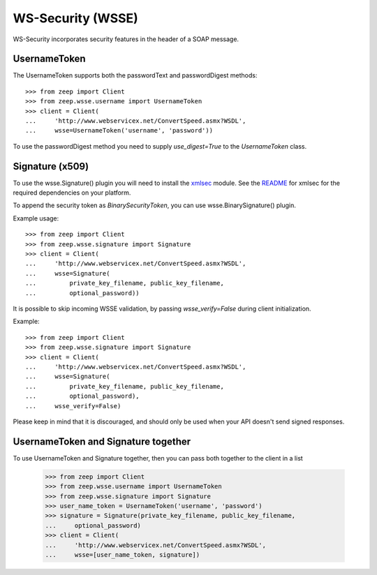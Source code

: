 WS-Security (WSSE)
==================

WS-Security incorporates security features in the header of a SOAP message.

UsernameToken
-------------
The UsernameToken supports both the passwordText and passwordDigest methods::

    >>> from zeep import Client
    >>> from zeep.wsse.username import UsernameToken
    >>> client = Client(
    ...     'http://www.webservicex.net/ConvertSpeed.asmx?WSDL', 
    ...     wsse=UsernameToken('username', 'password'))

To use the passwordDigest method you need to supply `use_digest=True` to the
`UsernameToken` class.


Signature (x509)
----------------

To use the wsse.Signature() plugin you will need to install the `xmlsec`_
module. See the `README`_ for xmlsec for the required dependencies on your 
platform.

To append the security token as `BinarySecurityToken`, you can use wsse.BinarySignature() plugin.

Example usage::

    >>> from zeep import Client
    >>> from zeep.wsse.signature import Signature
    >>> client = Client(
    ...     'http://www.webservicex.net/ConvertSpeed.asmx?WSDL', 
    ...     wsse=Signature(
    ...         private_key_filename, public_key_filename, 
    ...         optional_password))


.. _xmlsec: https://pypi.python.org/pypi/xmlsec
.. _README: https://github.com/mehcode/python-xmlsec


It is possible to skip incoming WSSE validation, by passing `wsse_verify=False` during client initialization.

Example::

    >>> from zeep import Client
    >>> from zeep.wsse.signature import Signature
    >>> client = Client(
    ...     'http://www.webservicex.net/ConvertSpeed.asmx?WSDL', 
    ...     wsse=Signature(
    ...         private_key_filename, public_key_filename, 
    ...         optional_password),
    ...     wsse_verify=False)


Please keep in mind that it is discouraged, and should only be used when your API doesn't send signed responses.


UsernameToken and Signature together
------------------------------------

To use UsernameToken and Signature together, then you can pass both together
to the client in a list

    >>> from zeep import Client
    >>> from zeep.wsse.username import UsernameToken
    >>> from zeep.wsse.signature import Signature
    >>> user_name_token = UsernameToken('username', 'password')
    >>> signature = Signature(private_key_filename, public_key_filename,
    ...     optional_password)
    >>> client = Client(
    ...     'http://www.webservicex.net/ConvertSpeed.asmx?WSDL',
    ...     wsse=[user_name_token, signature])

